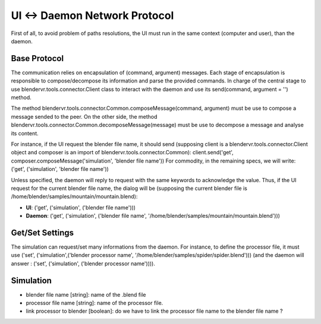 ============================
UI ↔ Daemon Network Protocol
============================

First of all, to avoid problem of paths resolutions, the UI must run in the same context (computer and user), than the daemon.

Base Protocol
-------------

The communication relies on encapsulation of (command, argument) messages. Each stage of encapsulation is responsible to compose/decompose its information and parse the provided commands. In charge of the central stage to use blendervr.tools.connector.Client class to interact with the daemon and use its send(command, argument = '') method.

The method blendervr.tools.connector.Common.composeMessage(command, argument) must be use to compose a message sended to the peer.
On the other side, the method blendervr.tools.connector.Common.decomposeMessage(message) must be use to decompose a message and analyse its content.

For instance, if the UI request the blender file name, it should send (supposing client is a blendervr.tools.connector.Client object and composer is an import of blendervr.tools.connector.Common): client.send('get', composer.composeMessage('simulation', 'blender file name'))
For commodity, in the remaining specs, we will write: ('get', ('simulation', 'blender file name'))

Unless specified, the daemon will reply to request with the same keywords to acknowledge the value. Thus, if the UI request for the current blender file name, the dialog will be (supposing the current blender file is /home/blender/samples/mountain/mountain.blend):

* **UI**: ('get', ('simulation', ('blender file name')))
* **Daemon**: ('get', ('simulation', ('blender file name', '/home/blender/samples/mountain/mountain.blend')))


Get/Set Settings
----------------

The simulation can request/set many informations from the daemon. For instance, to define the processor file, it must use ('set', ('simulation',('blender processor name', '/home/blender/samples/spider/spider.blend'))) (and the daemon will answer : ('set', ('simulation', ('blender processor name')))).


Simulation
----------

* blender file name [string]: name of the .blend file
* processor file name [string]: name of the processor file.
* link processor to blender [boolean]: do we have to link the processor file name to the blender file name ?

